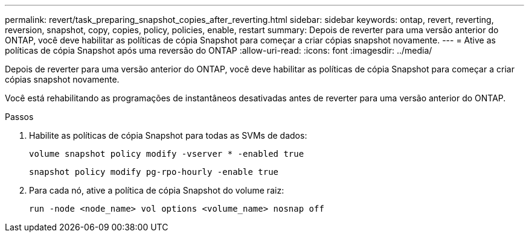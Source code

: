 ---
permalink: revert/task_preparing_snapshot_copies_after_reverting.html 
sidebar: sidebar 
keywords: ontap, revert, reverting, reversion, snapshot, copy, copies, policy, policies, enable, restart 
summary: Depois de reverter para uma versão anterior do ONTAP, você deve habilitar as políticas de cópia Snapshot para começar a criar cópias snapshot novamente. 
---
= Ative as políticas de cópia Snapshot após uma reversão do ONTAP
:allow-uri-read: 
:icons: font
:imagesdir: ../media/


[role="lead"]
Depois de reverter para uma versão anterior do ONTAP, você deve habilitar as políticas de cópia Snapshot para começar a criar cópias snapshot novamente.

Você está rehabilitando as programações de instantâneos desativadas antes de reverter para uma versão anterior do ONTAP.

.Passos
. Habilite as políticas de cópia Snapshot para todas as SVMs de dados:
+
[source, cli]
----
volume snapshot policy modify -vserver * -enabled true
----
+
[source, cli]
----
snapshot policy modify pg-rpo-hourly -enable true
----
. Para cada nó, ative a política de cópia Snapshot do volume raiz:
+
[source, cli]
----
run -node <node_name> vol options <volume_name> nosnap off
----

